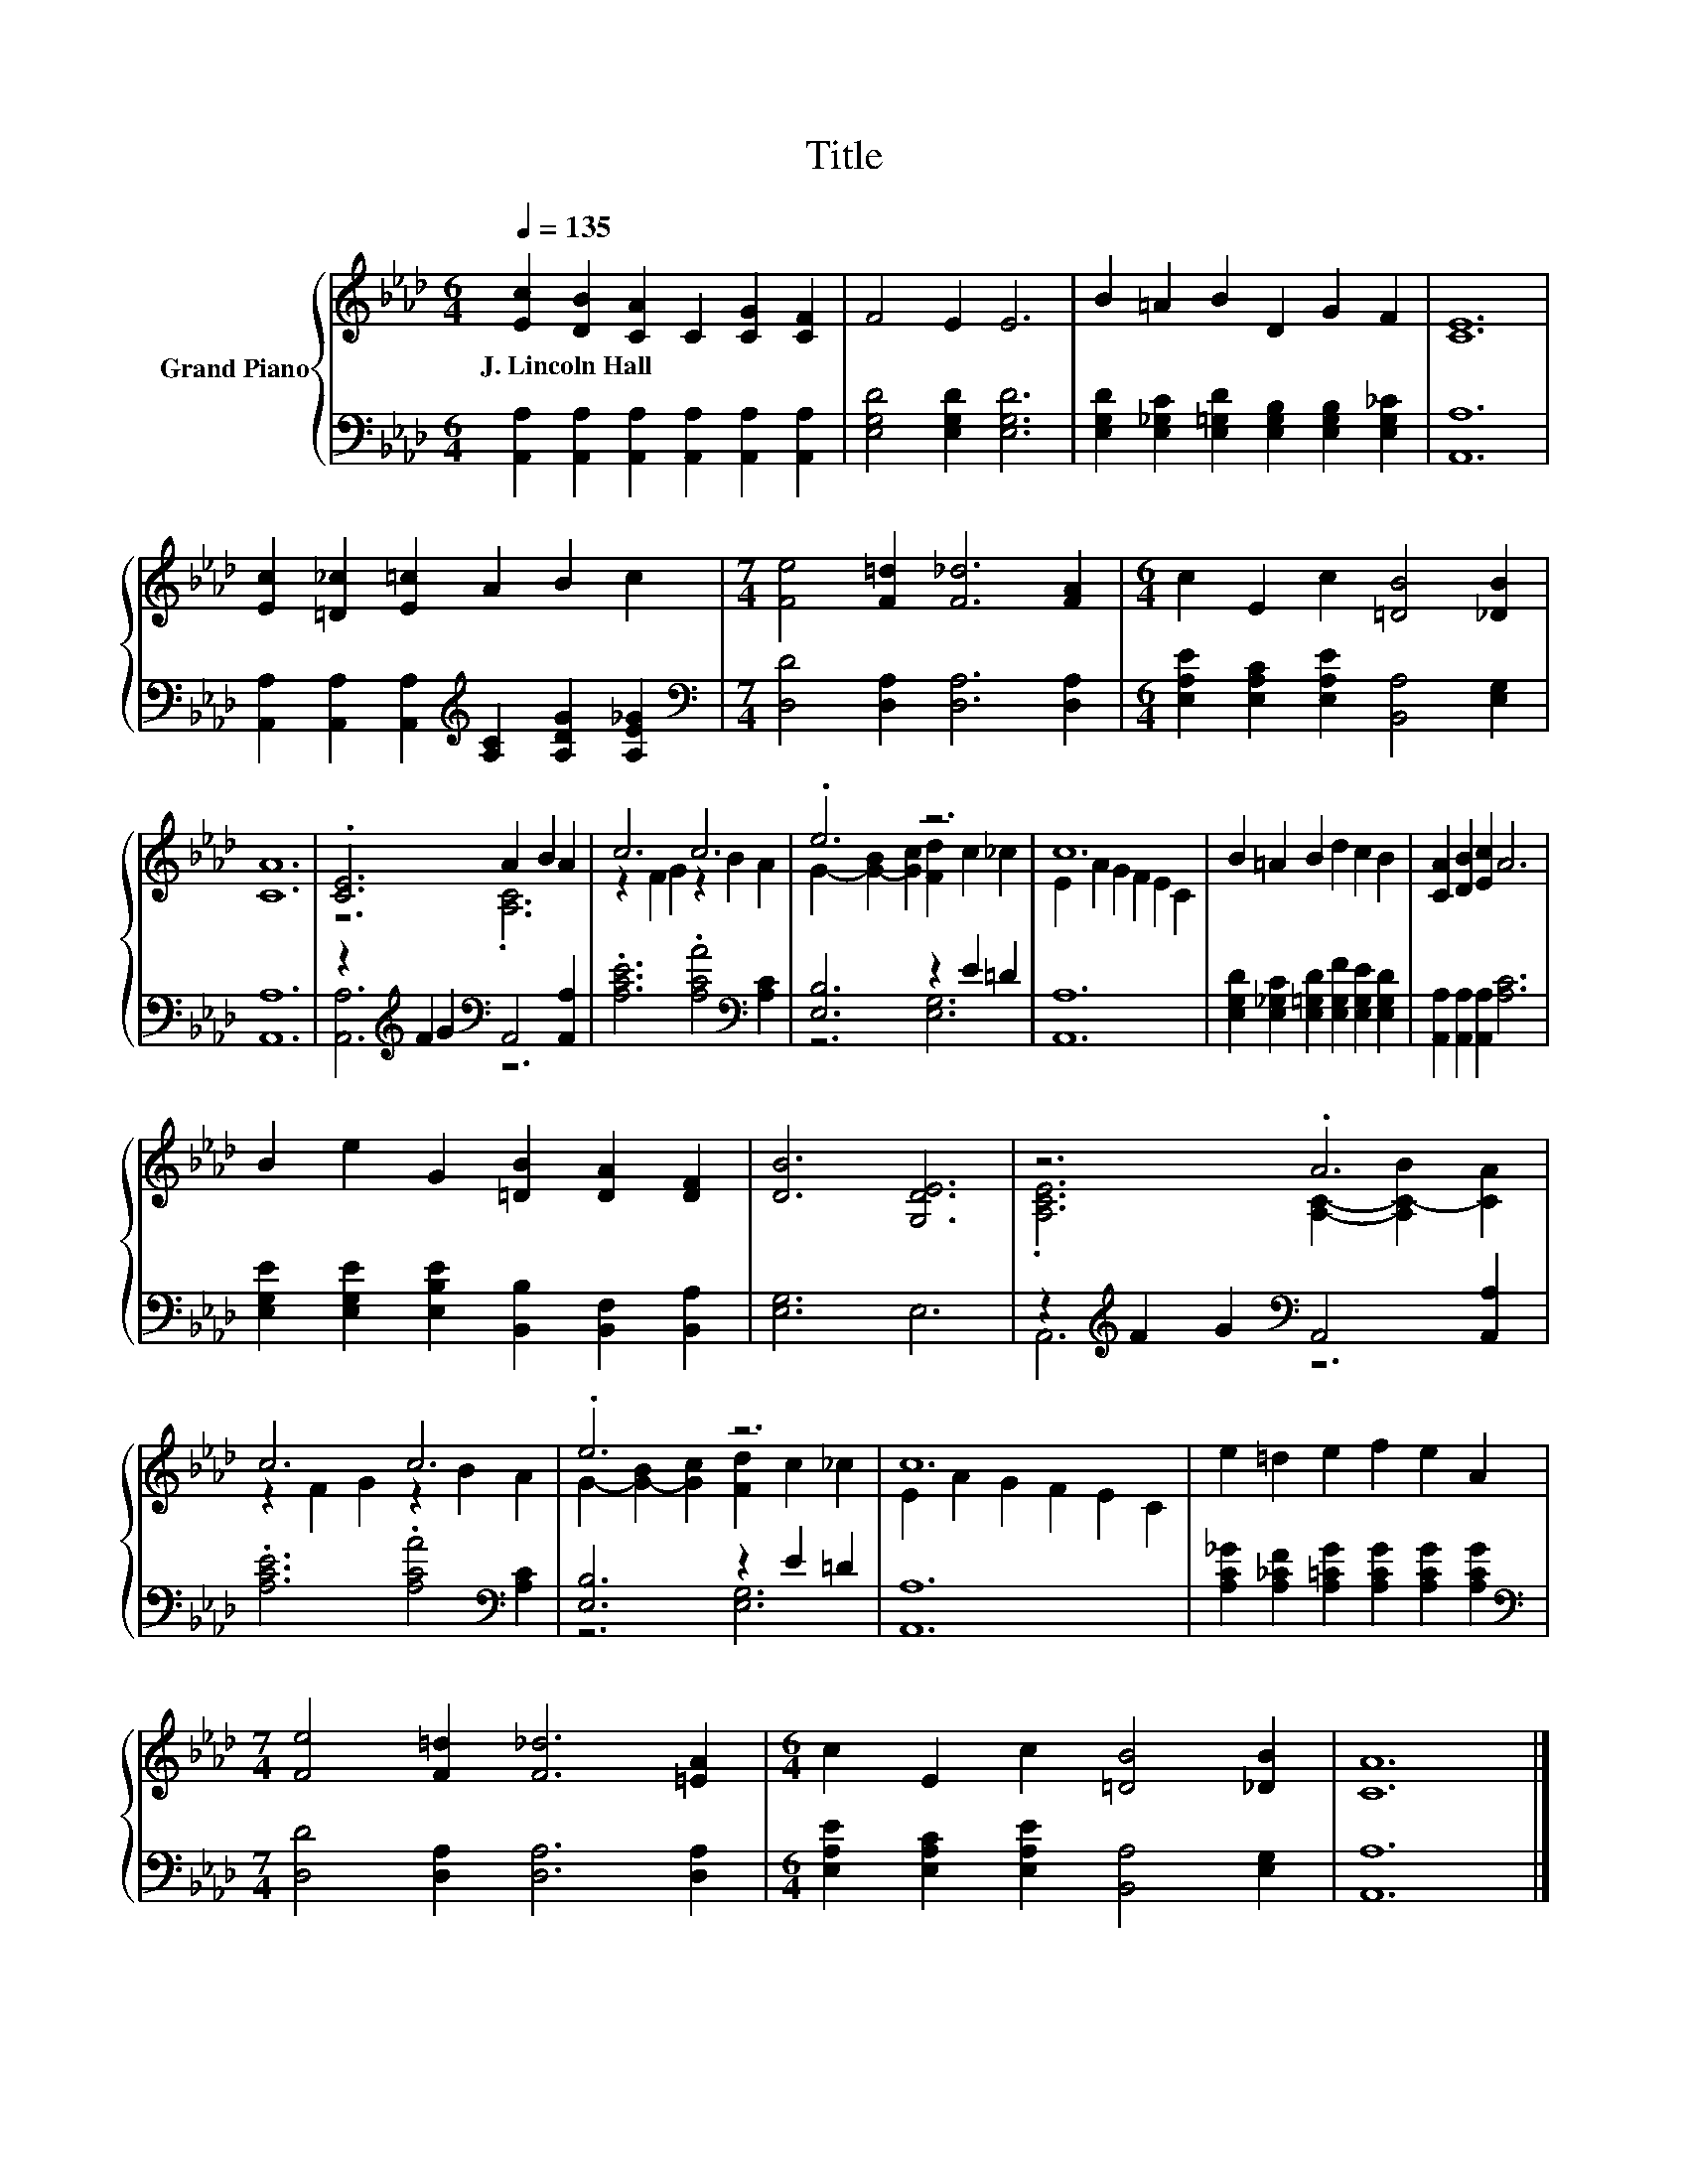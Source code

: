 X:1
T:Title
%%score { ( 1 3 ) | ( 2 4 ) }
L:1/8
Q:1/4=135
M:6/4
K:Ab
V:1 treble nm="Grand Piano"
V:3 treble 
V:2 bass 
V:4 bass 
V:1
 [Ec]2 [DB]2 [CA]2 C2 [CG]2 [CF]2 | F4 E2 E6 | B2 =A2 B2 D2 G2 F2 | [CE]12 | %4
w: J.~Lincoln~Hall * * * * *||||
 [Ec]2 [=D_c]2 [E=c]2 A2 B2 c2 |[M:7/4] [Fe]4 [F=d]2 [F_d]6 [FA]2 |[M:6/4] c2 E2 c2 [=DB]4 [_DB]2 | %7
w: |||
 [CA]12 | .[CE]6 A2 B2 A2 | c6 c6 | .e6 z6 | c12 | B2 =A2 B2 d2 c2 B2 | [CA]2 [DB]2 [Ec]2 A6 | %14
w: |||||||
 B2 e2 G2 [=DB]2 [DA]2 [DF]2 | [DB]6 [G,DE]6 | z6 .A6 | c6 c6 | .e6 z6 | c12 | e2 =d2 e2 f2 e2 A2 | %21
w: |||||||
[M:7/4] [Fe]4 [F=d]2 [F_d]6 [=EA]2 |[M:6/4] c2 E2 c2 [=DB]4 [_DB]2 | [CA]12 |] %24
w: |||
V:2
 [A,,A,]2 [A,,A,]2 [A,,A,]2 [A,,A,]2 [A,,A,]2 [A,,A,]2 | [E,G,D]4 [E,G,D]2 [E,G,D]6 | %2
 [E,G,D]2 [E,_G,C]2 [E,=G,D]2 [E,G,B,]2 [E,G,B,]2 [E,G,_C]2 | [A,,A,]12 | %4
 [A,,A,]2 [A,,A,]2 [A,,A,]2[K:treble] [A,C]2 [A,DG]2 [A,E_G]2 | %5
[M:7/4][K:bass] [D,D]4 [D,A,]2 [D,A,]6 [D,A,]2 | %6
[M:6/4] [E,A,E]2 [E,A,C]2 [E,A,E]2 [B,,A,]4 [E,G,]2 | [A,,A,]12 | %8
 z2[K:treble] F2 G2[K:bass] A,,4 [A,,A,]2 | .[A,CE]6 .[A,CA]4[K:bass] [A,C]2 | [E,B,]6 z2 E2 =D2 | %11
 [A,,A,]12 | [E,G,D]2 [E,_G,C]2 [E,=G,D]2 [E,G,F]2 [E,G,E]2 [E,G,D]2 | %13
 [A,,A,]2 [A,,A,]2 [A,,A,]2 [A,C]6 | [E,G,E]2 [E,G,E]2 [E,B,E]2 [B,,B,]2 [B,,F,]2 [B,,A,]2 | %15
 [E,G,]6 E,6 | z2[K:treble] F2 G2[K:bass] A,,4 [A,,A,]2 | .[A,CE]6 .[A,CA]4[K:bass] [A,C]2 | %18
 [E,B,]6 z2 E2 =D2 | [A,,A,]12 | [A,C_G]2 [A,_CF]2 [A,=CG]2 [A,CG]2 [A,CG]2 [A,CG]2 | %21
[M:7/4][K:bass] [D,D]4 [D,A,]2 [D,A,]6 [D,A,]2 | %22
[M:6/4] [E,A,E]2 [E,A,C]2 [E,A,E]2 [B,,A,]4 [E,G,]2 | [A,,A,]12 |] %24
V:3
 x12 | x12 | x12 | x12 | x12 |[M:7/4] x14 |[M:6/4] x12 | x12 | z6 .[A,C]6 | z2 F2 G2 z2 B2 A2 | %10
 G2- [G-B]2 [Gc]2 [Fd]2 c2 _c2 | E2 A2 G2 F2 E2 C2 | x12 | x12 | x12 | x12 | %16
 .[A,CE]6 [A,C]2- [A,C-B]2 [CA]2 | z2 F2 G2 z2 B2 A2 | G2- [G-B]2 [Gc]2 [Fd]2 c2 _c2 | %19
 E2 A2 G2 F2 E2 C2 | x12 |[M:7/4] x14 |[M:6/4] x12 | x12 |] %24
V:4
 x12 | x12 | x12 | x12 | x6[K:treble] x6 |[M:7/4][K:bass] x14 |[M:6/4] x12 | x12 | %8
 [A,,A,]6[K:treble][K:bass] z6 | x10[K:bass] x2 | z6 [E,G,]6 | x12 | x12 | x12 | x12 | x12 | %16
 A,,6[K:treble][K:bass] z6 | x10[K:bass] x2 | z6 [E,G,]6 | x12 | x12 |[M:7/4][K:bass] x14 | %22
[M:6/4] x12 | x12 |] %24

